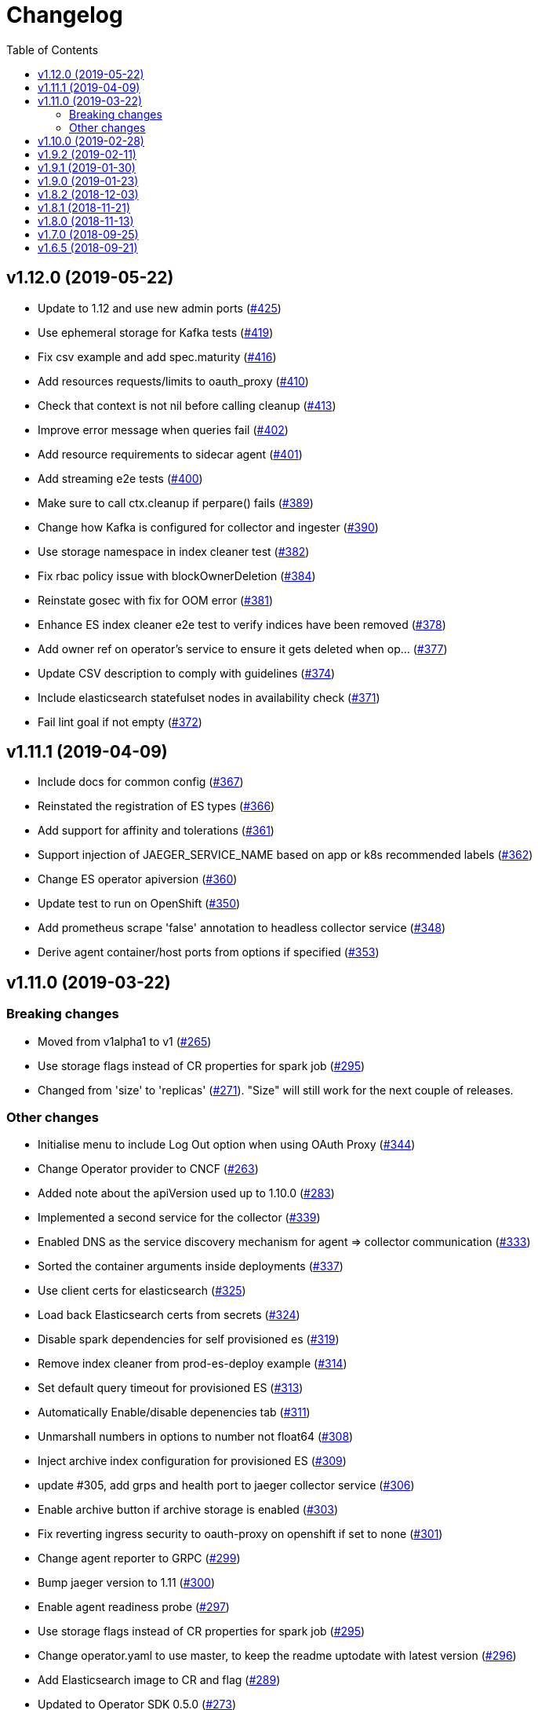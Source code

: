 :toc:

= Changelog

== v1.12.0 (2019-05-22)

* Update to 1.12 and use new admin ports (https://github.com/jaegertracing/jaeger-operator/pull/425[#425])
* Use ephemeral storage for Kafka tests (https://github.com/jaegertracing/jaeger-operator/pull/419[#419])
* Fix csv example and add spec.maturity (https://github.com/jaegertracing/jaeger-operator/pull/416[#416])
* Add resources requests/limits to oauth_proxy (https://github.com/jaegertracing/jaeger-operator/pull/410[#410])
* Check that context is not nil before calling cleanup (https://github.com/jaegertracing/jaeger-operator/pull/413[#413])
* Improve error message when queries fail (https://github.com/jaegertracing/jaeger-operator/pull/402[#402])
* Add resource requirements to sidecar agent (https://github.com/jaegertracing/jaeger-operator/pull/401[#401])
* Add streaming e2e tests (https://github.com/jaegertracing/jaeger-operator/pull/400[#400])
* Make sure to call ctx.cleanup if perpare() fails (https://github.com/jaegertracing/jaeger-operator/pull/389[#389])
* Change how Kafka is configured for collector and ingester (https://github.com/jaegertracing/jaeger-operator/pull/390[#390])
* Use storage namespace in index cleaner test (https://github.com/jaegertracing/jaeger-operator/pull/382[#382])
* Fix rbac policy issue with blockOwnerDeletion (https://github.com/jaegertracing/jaeger-operator/pull/384[#384])
* Reinstate gosec with fix for OOM error (https://github.com/jaegertracing/jaeger-operator/pull/381[#381])
* Enhance ES index cleaner e2e test to verify indices have been removed (https://github.com/jaegertracing/jaeger-operator/pull/378[#378])
* Add owner ref on operator's service to ensure it gets deleted when op… (https://github.com/jaegertracing/jaeger-operator/pull/377[#377])
* Update CSV description to comply with guidelines (https://github.com/jaegertracing/jaeger-operator/pull/374[#374])
* Include elasticsearch statefulset nodes in availability check (https://github.com/jaegertracing/jaeger-operator/pull/371[#371])
* Fail lint goal if not empty (https://github.com/jaegertracing/jaeger-operator/pull/372[#372])

== v1.11.1 (2019-04-09)

* Include docs for common config (https://github.com/jaegertracing/jaeger-operator/pull/367[#367])
* Reinstated the registration of ES types (https://github.com/jaegertracing/jaeger-operator/pull/366[#366])
* Add support for affinity and tolerations (https://github.com/jaegertracing/jaeger-operator/pull/361[#361])
* Support injection of JAEGER_SERVICE_NAME based on app or k8s recommended labels (https://github.com/jaegertracing/jaeger-operator/pull/362[#362])
* Change ES operator apiversion (https://github.com/jaegertracing/jaeger-operator/pull/360[#360])
* Update test to run on OpenShift (https://github.com/jaegertracing/jaeger-operator/pull/350[#350])
* Add prometheus scrape 'false' annotation to headless collector service (https://github.com/jaegertracing/jaeger-operator/pull/348[#348])
* Derive agent container/host ports from options if specified (https://github.com/jaegertracing/jaeger-operator/pull/353[#353])

== v1.11.0 (2019-03-22)

=== Breaking changes

* Moved from v1alpha1 to v1 (https://github.com/jaegertracing/jaeger-operator/pull/265[#265])
* Use storage flags instead of CR properties for spark job (https://github.com/jaegertracing/jaeger-operator/pull/295[#295])
* Changed from 'size' to 'replicas' (https://github.com/jaegertracing/jaeger-operator/pull/271[#271]). "Size" will still work for the next couple of releases.

=== Other changes

* Initialise menu to include Log Out option when using OAuth Proxy (https://github.com/jaegertracing/jaeger-operator/pull/344[#344])
* Change Operator provider to CNCF (https://github.com/jaegertracing/jaeger-operator/pull/263[#263])
* Added note about the apiVersion used up to 1.10.0 (https://github.com/jaegertracing/jaeger-operator/pull/283[#283])
* Implemented a second service for the collector (https://github.com/jaegertracing/jaeger-operator/pull/339[#339])
* Enabled DNS as the service discovery mechanism for agent => collector communication (https://github.com/jaegertracing/jaeger-operator/pull/333[#333])
* Sorted the container arguments inside deployments (https://github.com/jaegertracing/jaeger-operator/pull/337[#337])
* Use client certs for elasticsearch (https://github.com/jaegertracing/jaeger-operator/pull/325[#325])
* Load back Elasticsearch certs from secrets (https://github.com/jaegertracing/jaeger-operator/pull/324[#324])
* Disable spark dependencies for self provisioned es (https://github.com/jaegertracing/jaeger-operator/pull/319[#319])
* Remove index cleaner from prod-es-deploy example (https://github.com/jaegertracing/jaeger-operator/pull/314[#314])
* Set default query timeout for provisioned ES (https://github.com/jaegertracing/jaeger-operator/pull/313[#313])
* Automatically Enable/disable depenencies tab (https://github.com/jaegertracing/jaeger-operator/pull/311[#311])
* Unmarshall numbers in options to number not float64 (https://github.com/jaegertracing/jaeger-operator/pull/308[#308])
* Inject archive index configuration for provisioned ES (https://github.com/jaegertracing/jaeger-operator/pull/309[#309])
* update #305, add grps and health port to jaeger collector service (https://github.com/jaegertracing/jaeger-operator/pull/306[#306])
* Enable archive button if archive storage is enabled (https://github.com/jaegertracing/jaeger-operator/pull/303[#303])
* Fix reverting ingress security to oauth-proxy on openshift if set to none (https://github.com/jaegertracing/jaeger-operator/pull/301[#301])
* Change agent reporter to GRPC (https://github.com/jaegertracing/jaeger-operator/pull/299[#299])
* Bump jaeger version to 1.11 (https://github.com/jaegertracing/jaeger-operator/pull/300[#300])
* Enable agent readiness probe (https://github.com/jaegertracing/jaeger-operator/pull/297[#297])
* Use storage flags instead of CR properties for spark job (https://github.com/jaegertracing/jaeger-operator/pull/295[#295])
* Change operator.yaml to use master, to keep the readme uptodate with latest version (https://github.com/jaegertracing/jaeger-operator/pull/296[#296])
* Add Elasticsearch image to CR and flag (https://github.com/jaegertracing/jaeger-operator/pull/289[#289])
* Updated to Operator SDK 0.5.0 (https://github.com/jaegertracing/jaeger-operator/pull/273[#273])
* Block until objects have been created and are ready (https://github.com/jaegertracing/jaeger-operator/pull/279[#279])
* Add rollover support (https://github.com/jaegertracing/jaeger-operator/pull/267[#267])
* Added publishing of major.minor image for the operator (https://github.com/jaegertracing/jaeger-operator/pull/274[#274])
* Use only ES data nodes to calculate shards (https://github.com/jaegertracing/jaeger-operator/pull/257[#257])
* Reinstated sidecar for query, plus small refactoring of sidecar (https://github.com/jaegertracing/jaeger-operator/pull/246[#246])
* Remove ES master certs (https://github.com/jaegertracing/jaeger-operator/pull/256[#256])
* Store back the CR only if it has changed (https://github.com/jaegertracing/jaeger-operator/pull/249[#249])
* Fixed role rule for Elasticsearch (https://github.com/jaegertracing/jaeger-operator/pull/251[#251])
* Wait for elasticsearch cluster to be up (https://github.com/jaegertracing/jaeger-operator/pull/242[#242])

== v1.10.0 (2019-02-28)

* Automatically detect when the ES operator is available (https://github.com/jaegertracing/jaeger-operator/pull/239[#239])
* Adjusted logs to be consistent across the code base (https://github.com/jaegertracing/jaeger-operator/pull/237[#237])
* Fixed deployment of Elasticsearch via its operator (https://github.com/jaegertracing/jaeger-operator/pull/234[#234])
* Set ES shards and replicas based on redundancy policy (https://github.com/jaegertracing/jaeger-operator/pull/229[#229])
* Update Jaeger CR (https://github.com/jaegertracing/jaeger-operator/pull/193[#193])
* Add storage secrets to es-index-cleaner cronjob (https://github.com/jaegertracing/jaeger-operator/pull/197[#197])
* Removed constraint on namespace when obtaining available Jaeger instances (https://github.com/jaegertracing/jaeger-operator/pull/213[#213])
* Added workaround for kubectl logs and get pods commands (https://github.com/jaegertracing/jaeger-operator/pull/225[#225])
* Add -n observability so kubectl get deployment command works correctly (https://github.com/jaegertracing/jaeger-operator/pull/223[#223])
* Added capability of detecting the platform (https://github.com/jaegertracing/jaeger-operator/pull/217[#217])
* Deploy one ES node (https://github.com/jaegertracing/jaeger-operator/pull/221[#221])
* Use centos image (https://github.com/jaegertracing/jaeger-operator/pull/220[#220])
* Add support for deploying elasticsearch  (https://github.com/jaegertracing/jaeger-operator/pull/191[#191])
* Replaced use of strings.ToLower comparison with EqualFold (https://github.com/jaegertracing/jaeger-operator/pull/214[#214])
* Bump Jaeger to 1.10 (https://github.com/jaegertracing/jaeger-operator/pull/212[#212])
* Ignore golang coverage html (https://github.com/jaegertracing/jaeger-operator/pull/208[#208])

== v1.9.2 (2019-02-11)

* Enable single operator to monitor all namespaces (https://github.com/jaegertracing/jaeger-operator/pull/188[#188])
* Added flag to control the logging level (https://github.com/jaegertracing/jaeger-operator/pull/202[#202])
* Updated operator-sdk to v0.4.1 (https://github.com/jaegertracing/jaeger-operator/pull/200[#200])
* Added newline to the end of the role YAML file (https://github.com/jaegertracing/jaeger-operator/pull/199[#199])
* Added mention to WATCH_NAMESPACE when running for OpenShift (https://github.com/jaegertracing/jaeger-operator/pull/195[#195])
* Added openshift route to role (https://github.com/jaegertracing/jaeger-operator/pull/198[#198])
* Added Route to SDK Scheme (https://github.com/jaegertracing/jaeger-operator/pull/194[#194])
* Add Jaeger CSV and Package for OLM integration and deployment of the … (https://github.com/jaegertracing/jaeger-operator/pull/173[#173])

== v1.9.1 (2019-01-30)

* Remove debug logging from simple-streaming example (https://github.com/jaegertracing/jaeger-operator/pull/185[#185])
* Add ingester (and kafka) support (https://github.com/jaegertracing/jaeger-operator/pull/168[#168])
* When filtering storage options, also include '-archive' related options (https://github.com/jaegertracing/jaeger-operator/pull/182[#182])

== v1.9.0 (2019-01-23)

* Changed to use recommended labels (https://github.com/jaegertracing/jaeger-operator/pull/172[#172])
* Enable dependencies and index cleaner by default (https://github.com/jaegertracing/jaeger-operator/pull/162[#162])
* Fix log when spak depenencies are used with unsupported storage (https://github.com/jaegertracing/jaeger-operator/pull/161[#161])
* Fix serviceaccount could not be created by the operator on openshift. (https://github.com/jaegertracing/jaeger-operator/pull/165[#165])
* Add Elasticsearch index cleaner as cron job (https://github.com/jaegertracing/jaeger-operator/pull/155[#155])
* Fix import order for collector-test (https://github.com/jaegertracing/jaeger-operator/pull/158[#158])
* Smoke test (https://github.com/jaegertracing/jaeger-operator/pull/145[#145])
* Add deploy clean target and rename es/cass to deploy- (https://github.com/jaegertracing/jaeger-operator/pull/149[#149])
* Add spark job (https://github.com/jaegertracing/jaeger-operator/pull/140[#140])
* Automatically format imports (https://github.com/jaegertracing/jaeger-operator/pull/151[#151])
* Silence 'mkdir' from e2e-tests (https://github.com/jaegertracing/jaeger-operator/pull/153[#153])
* Move pkg/configmap to pkg/config/ui (https://github.com/jaegertracing/jaeger-operator/pull/152[#152])
* Fix secrets readme (https://github.com/jaegertracing/jaeger-operator/pull/150[#150])

== v1.8.2 (2018-12-03)

* Configure sampling strategies (https://github.com/jaegertracing/jaeger-operator/pull/139[#139])
* Add support for secrets (https://github.com/jaegertracing/jaeger-operator/pull/114[#114])
* Fix crd links (https://github.com/jaegertracing/jaeger-operator/pull/132[#132])
* Create e2e testdir, fix contributing readme (https://github.com/jaegertracing/jaeger-operator/pull/131[#131])
* Enable JAEGER_SERVICE_NAME and JAEGER_PROPAGATION env vars to be set … (https://github.com/jaegertracing/jaeger-operator/pull/128[#128])
* Add CRD to install steps, and update cleanup instructions (https://github.com/jaegertracing/jaeger-operator/pull/129[#129])
* Rename controller to strategy (https://github.com/jaegertracing/jaeger-operator/pull/125[#125])
* Add tests for new operator-sdk related code (https://github.com/jaegertracing/jaeger-operator/pull/122[#122])
* Update README.adoc to match yaml files in deploy (https://github.com/jaegertracing/jaeger-operator/pull/124[#124])

== v1.8.1 (2018-11-21)

* Add support for UI configuration (https://github.com/jaegertracing/jaeger-operator/pull/115[#115])
* Use proper jaeger-operator version for e2e tests and remove readiness check from DaemonSet (https://github.com/jaegertracing/jaeger-operator/pull/120[#120])
* Migrate to Operator SDK 0.1.0 (https://github.com/jaegertracing/jaeger-operator/pull/116[#116])
* Fix changelog 'new features' header for 1.8 (https://github.com/jaegertracing/jaeger-operator/pull/113[#113])

== v1.8.0 (2018-11-13)

*Notable new Features*

* Query base path should be used to configure correct path in ingress (https://github.com/jaegertracing/jaeger-operator/pull/108[#108])
* Enable resources to be defined at top level and overridden at compone… (https://github.com/jaegertracing/jaeger-operator/pull/110[#110])
* Add OAuth Proxy to UI when on OpenShift (https://github.com/jaegertracing/jaeger-operator/pull/100[#100])
* Enable top level annotations to be defined (https://github.com/jaegertracing/jaeger-operator/pull/97[#97])
* Support volumes and volumeMounts (https://github.com/jaegertracing/jaeger-operator/pull/82[#82])
* Add support for OpenShift routes (https://github.com/jaegertracing/jaeger-operator/pull/93[#93])
* Enable annotations to be specified with the deployable components (https://github.com/jaegertracing/jaeger-operator/pull/86[#86])
* Add support for Cassandra create-schema job (https://github.com/jaegertracing/jaeger-operator/pull/71[#71])
* Inject sidecar in properly annotated pods (https://github.com/jaegertracing/jaeger-operator/pull/58[#58])
* Support deployment of agent as a DaemonSet (https://github.com/jaegertracing/jaeger-operator/pull/52[#52])

*Breaking changes*

* Change CRD to use lower camel case (https://github.com/jaegertracing/jaeger-operator/pull/87[#87])
* Factor out ingress from all-in-one and query, as common to both but i… (https://github.com/jaegertracing/jaeger-operator/pull/91[#91])
* Remove zipkin service (https://github.com/jaegertracing/jaeger-operator/pull/75[#75])

*Full list of commits:*

* Query base path should be used to configure correct path in ingress (https://github.com/jaegertracing/jaeger-operator/pull/108[#108])
* Enable resources to be defined at top level and overridden at compone… (https://github.com/jaegertracing/jaeger-operator/pull/110[#110])
* Fix disable-oauth-proxy example (https://github.com/jaegertracing/jaeger-operator/pull/107[#107])
* Add OAuth Proxy to UI when on OpenShift (https://github.com/jaegertracing/jaeger-operator/pull/100[#100])
* Refactor common spec elements into a single struct with common proces… (https://github.com/jaegertracing/jaeger-operator/pull/105[#105])
* Ensure 'make generate' has been executed when model changes are made (https://github.com/jaegertracing/jaeger-operator/pull/101[#101])
* Enable top level annotations to be defined (https://github.com/jaegertracing/jaeger-operator/pull/97[#97])
* Update generated code and reverted change to 'all-in-one' in CRD (https://github.com/jaegertracing/jaeger-operator/pull/98[#98])
* Support volumes and volumeMounts (https://github.com/jaegertracing/jaeger-operator/pull/82[#82])
* Update readme to include info about storage options being located in … (https://github.com/jaegertracing/jaeger-operator/pull/96[#96])
* Enable storage options to be filtered out based on specified storage … (https://github.com/jaegertracing/jaeger-operator/pull/94[#94])
* Add support for OpenShift routes (https://github.com/jaegertracing/jaeger-operator/pull/93[#93])
* Change CRD to use lower camel case (https://github.com/jaegertracing/jaeger-operator/pull/87[#87])
* Factor out ingress from all-in-one and query, as common to both but i… (https://github.com/jaegertracing/jaeger-operator/pull/91[#91])
* Fix operator SDK version as master is too unpredicatable at the moment (https://github.com/jaegertracing/jaeger-operator/pull/92[#92])
* Update generated file after new annotations field (https://github.com/jaegertracing/jaeger-operator/pull/90[#90])
* Enable annotations to be specified with the deployable components (https://github.com/jaegertracing/jaeger-operator/pull/86[#86])
* Remove zipkin service (https://github.com/jaegertracing/jaeger-operator/pull/75[#75])
* Add support for Cassandra create-schema job (https://github.com/jaegertracing/jaeger-operator/pull/71[#71])
* Fix table of contents on readme (https://github.com/jaegertracing/jaeger-operator/pull/73[#73])
* Update the Operator SDK version (https://github.com/jaegertracing/jaeger-operator/pull/69[#69])
* Add sidecar.istio.io/inject=false annotation to all-in-one, agent (da… (https://github.com/jaegertracing/jaeger-operator/pull/67[#67])
* Fix zipkin port issue (https://github.com/jaegertracing/jaeger-operator/pull/65[#65])
* Go 1.11.1 (https://github.com/jaegertracing/jaeger-operator/pull/61[#61])
* Inject sidecar in properly annotated pods (https://github.com/jaegertracing/jaeger-operator/pull/58[#58])
* Support deployment of agent as a DaemonSet (https://github.com/jaegertracing/jaeger-operator/pull/52[#52])
* Normalize options on the stub and update the normalized CR (https://github.com/jaegertracing/jaeger-operator/pull/54[#54])
* Document the disable ingress feature (https://github.com/jaegertracing/jaeger-operator/pull/55[#55])
* dep ensure (https://github.com/jaegertracing/jaeger-operator/pull/51[#51])
* Add support for JaegerIngressSpec to all-in-one

== v1.7.0 (2018-09-25)

This release brings Jaeger v1.7 to the Operator.

*Full list of commits:*

* Release v1.7.0
* Bump Jaeger to 1.7 (https://github.com/jaegertracing/jaeger-operator/pull/41[#41])

== v1.6.5 (2018-09-21)

This is our initial release based on Jaeger 1.6.

*Full list of commits:*

* Release v1.6.5
* Push the tag with the new commit to master, not the release tag
* Fix git push syntax
* Push tag to master
* Merge release commit into master (https://github.com/jaegertracing/jaeger-operator/pull/39[#39])
* Add query ingress enable switch (https://github.com/jaegertracing/jaeger-operator/pull/36[#36])
* Fix the run goal (https://github.com/jaegertracing/jaeger-operator/pull/35[#35])
* Release v1.6.1
* Add 'build' step when publishing image
* Fix docker push command and update release instructions
* Add release scripts (https://github.com/jaegertracing/jaeger-operator/pull/32[#32])
* Fix command to deploy the simplest operator (https://github.com/jaegertracing/jaeger-operator/pull/34[#34])
* Add IntelliJ specific files to gitignore (https://github.com/jaegertracing/jaeger-operator/pull/33[#33])
* Add prometheus scrape annotations to Jaeger collector, query and all-in-one (https://github.com/jaegertracing/jaeger-operator/pull/27[#27])
* Remove work in progress notice
* Add instructions on how to run the operator on OpenShift
* Support Jaeger version and image override
* Fix publishing of release
* Release Docker image upon merge to master
* Reuse the same ES for all tests
* Improved how to execute the e2e tests
* Correct uninstall doc to reference delete not create (https://github.com/jaegertracing/jaeger-operator/pull/16[#16])
* Set ENTRYPOINT for Dockerfile
* Run 'docker' target only before e2e-tests
* 'dep ensure' after adding Cobra/Viper
* Update the Jaeger Operator version at build time
* Add ingress permission to the jaeger-operator
* Install golint/gosec
* Disabled e2e tests on Travis
* Initial working version
* INITIAL COMMIT
